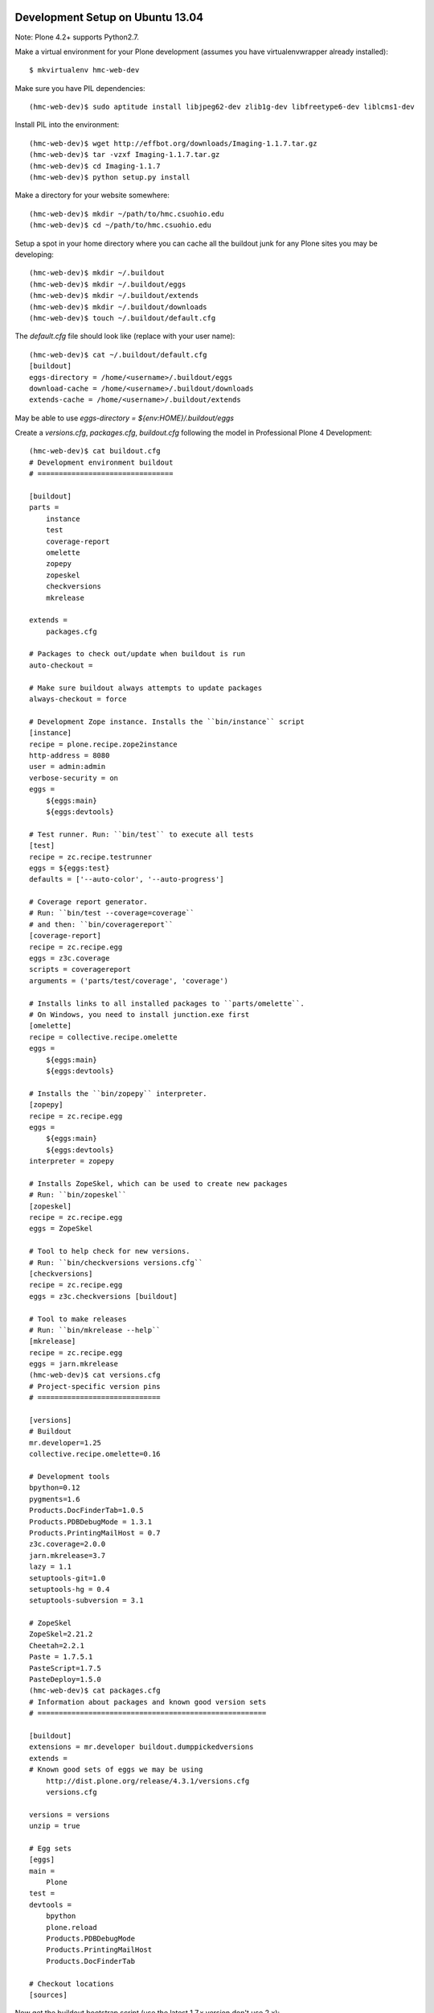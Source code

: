 Development Setup on Ubuntu 13.04
=================================

Note: Plone 4.2+ supports Python2.7.

Make a virtual environment for your Plone development (assumes you have
virtualenvwrapper already installed)::

   $ mkvirtualenv hmc-web-dev

Make sure you have PIL dependencies::

   (hmc-web-dev)$ sudo aptitude install libjpeg62-dev zlib1g-dev libfreetype6-dev liblcms1-dev

Install PIL into the environment::

   (hmc-web-dev)$ wget http://effbot.org/downloads/Imaging-1.1.7.tar.gz
   (hmc-web-dev)$ tar -vzxf Imaging-1.1.7.tar.gz
   (hmc-web-dev)$ cd Imaging-1.1.7
   (hmc-web-dev)$ python setup.py install

Make a directory for your website somewhere::

   (hmc-web-dev)$ mkdir ~/path/to/hmc.csuohio.edu
   (hmc-web-dev)$ cd ~/path/to/hmc.csuohio.edu

Setup a spot in your home directory where you can cache all the buildout junk
for any Plone sites you may be developing::

  (hmc-web-dev)$ mkdir ~/.buildout
  (hmc-web-dev)$ mkdir ~/.buildout/eggs
  (hmc-web-dev)$ mkdir ~/.buildout/extends
  (hmc-web-dev)$ mkdir ~/.buildout/downloads
  (hmc-web-dev)$ touch ~/.buildout/default.cfg

The `default.cfg` file should look like (replace with your user name)::

  (hmc-web-dev)$ cat ~/.buildout/default.cfg
  [buildout]
  eggs-directory = /home/<username>/.buildout/eggs
  download-cache = /home/<username>/.buildout/downloads
  extends-cache = /home/<username>/.buildout/extends

May be able to use `eggs-directory = ${env:HOME}/.buildout/eggs`

Create a `versions.cfg`, `packages.cfg`, `buildout.cfg` following the model in
Professional Plone 4 Development::

   (hmc-web-dev)$ cat buildout.cfg
   # Development environment buildout
   # ================================

   [buildout]
   parts =
       instance
       test
       coverage-report
       omelette
       zopepy
       zopeskel
       checkversions
       mkrelease

   extends =
       packages.cfg

   # Packages to check out/update when buildout is run
   auto-checkout =

   # Make sure buildout always attempts to update packages
   always-checkout = force

   # Development Zope instance. Installs the ``bin/instance`` script
   [instance]
   recipe = plone.recipe.zope2instance
   http-address = 8080
   user = admin:admin
   verbose-security = on
   eggs =
       ${eggs:main}
       ${eggs:devtools}

   # Test runner. Run: ``bin/test`` to execute all tests
   [test]
   recipe = zc.recipe.testrunner
   eggs = ${eggs:test}
   defaults = ['--auto-color', '--auto-progress']

   # Coverage report generator.
   # Run: ``bin/test --coverage=coverage``
   # and then: ``bin/coveragereport``
   [coverage-report]
   recipe = zc.recipe.egg
   eggs = z3c.coverage
   scripts = coveragereport
   arguments = ('parts/test/coverage', 'coverage')

   # Installs links to all installed packages to ``parts/omelette``.
   # On Windows, you need to install junction.exe first
   [omelette]
   recipe = collective.recipe.omelette
   eggs =
       ${eggs:main}
       ${eggs:devtools}

   # Installs the ``bin/zopepy`` interpreter.
   [zopepy]
   recipe = zc.recipe.egg
   eggs =
       ${eggs:main}
       ${eggs:devtools}
   interpreter = zopepy

   # Installs ZopeSkel, which can be used to create new packages
   # Run: ``bin/zopeskel``
   [zopeskel]
   recipe = zc.recipe.egg
   eggs = ZopeSkel

   # Tool to help check for new versions.
   # Run: ``bin/checkversions versions.cfg``
   [checkversions]
   recipe = zc.recipe.egg
   eggs = z3c.checkversions [buildout]

   # Tool to make releases
   # Run: ``bin/mkrelease --help``
   [mkrelease]
   recipe = zc.recipe.egg
   eggs = jarn.mkrelease
   (hmc-web-dev)$ cat versions.cfg
   # Project-specific version pins
   # =============================

   [versions]
   # Buildout
   mr.developer=1.25
   collective.recipe.omelette=0.16

   # Development tools
   bpython=0.12
   pygments=1.6
   Products.DocFinderTab=1.0.5
   Products.PDBDebugMode = 1.3.1
   Products.PrintingMailHost = 0.7
   z3c.coverage=2.0.0
   jarn.mkrelease=3.7
   lazy = 1.1
   setuptools-git=1.0
   setuptools-hg = 0.4
   setuptools-subversion = 3.1

   # ZopeSkel
   ZopeSkel=2.21.2
   Cheetah=2.2.1
   Paste = 1.7.5.1
   PasteScript=1.7.5
   PasteDeploy=1.5.0
   (hmc-web-dev)$ cat packages.cfg
   # Information about packages and known good version sets
   # ======================================================

   [buildout]
   extensions = mr.developer buildout.dumppickedversions
   extends =
   # Known good sets of eggs we may be using
       http://dist.plone.org/release/4.3.1/versions.cfg
       versions.cfg

   versions = versions
   unzip = true

   # Egg sets
   [eggs]
   main =
       Plone
   test =
   devtools =
       bpython
       plone.reload
       Products.PDBDebugMode
       Products.PrintingMailHost
       Products.DocFinderTab

   # Checkout locations
   [sources]

Now get the buildout bootstrap script (use the latest 1.7.x version don't use
2.x)::

   (hmc-web-dev)$ wget https://raw.github.com/buildout/buildout/1/bootstrap/bootstrap.py

Run bootstrap to setup the buildout commands in bin (requires that you have a
`buildout.cfg` in the working directory::

   (hmc-web-dev)$ python bootstrap.py

Make sure you have all the requirements for a Plone install. Here are some that
I didn't already have installed::

  (hmc-web-dev)$ sudo aptitude install libxml2-dev libxslt-dev
  (hmc-web-dev)$ pip install cython

Now download and install Plone with buildout::

  (hmc-web-dev)$ bin/buildout

Start the development server with::

  (hmc-web-dev)$ bin/instance fg

View it in your web browser at http://localhost:8080. Stop it with `<Ctrl-C>`.

Server Setup
============

Here's how I setup the hmc.csuohio.edu webserver on Amazon Cloud Services.

Go to the AWS management console at aws.amazon.com.

Sign up for Ec2 and verify the account by phone (they call you and ask for a
pin).

Get this AMI ami-23d9a94a from http://cloud-images.ubuntu.com/locator/ec2/,
(Ubuntu Server 12.04 LTS 64 bit).

Launch an instance with this AMI (be sure to switch to reserved instance in a
year after our free trial runs out so that it will be cheaper). Save the key
for the instance here::

   $ mkdir ~/.ec2
   $ ls ~/.ec2
   $ hmckey.pem
   $ chmod 600 ~/.ec2/hmckey.pem

Make a webserver security group for the instance with an HTTP and SSH rule
(i.e. only ports 80 and 22).

Now allocate an Elastic IP address for this instance then associate it with the
instance. This is the IP I got::

   54.221.204.249

Now ssh in::

   $ ssh -i ~/.ec2/hmckey.pem ubuntu@54.221.204.249

Now create users so they can log in::

   # adduser <username>
   # sudo mkdir /home/<username>/.ssh
   # sudo chmod 700 /home/<username>/.ssh
   # chown <username>:<username> /home/<username>/.ssh

Now go back to my personal machine and scp my public key to the
/home/<username>/.ssh/authorized_keys on the server::

   scp -i ~/.ec2/hmckey.pem ~/.ssh/ida_ras.pub ubuntu@54.221.204.249:/home/<username>/.ssh/authorized_keys

Back to the server and do this on the server for correct permissions::

   # chmod 600 .ssh/authorized_keys
   # chown <username>:<username> .ssh/authorized_keys

Give me super user permissions::

   # sudo adduser <username> sudo
   # exit

Now log in with <username>::

   $ ssh <username>@54.221.204.249

Install some stuff::

   # sudo aptitude update && sudo aptitude upgrade
   # sudo aptitude install htop

Set the timezone to Ohio::

   # sudo dpkg-reconfigure tzdata

Select 'US/Eastern'.

Install nginx::

   # sudo aptitude install nginx

Get the dependencies for Plone::

   # sudo apt-get install python-dev build-essential wv poppler-utils libxml2-dev libxslt1-dev libssl-dev libreadline-dev libjpeg-dev libz-dev libfreetype6 libfreetype6-dev

Install Plone from the Unified installer::

   # wget https://launchpad.net/plone/4.3/4.3.1/+download/Plone-4.3.1r1-UnifiedInstaller.tgz
   # tar -zxvf Plone-4.3.1r1-UnifiedInstaller.tgz
   # cd Plone-4.3.1r1-UnifiedInstaller/
   # sudo ./install.sh standalone

Plone can then be started with::

   # sudo -u plone_daemon /usr/local/Plone/zinstance/bin/{start|stop|restart|status}

Buildout run with::

   # sudo -u plone_buildout /usr/local/Plone/zinstance/bin/builout

Upload the  nginx configuration file and create a symlink for it to enable::

    $ scp hmc.csuohio.edu.conf 54.221.204.249:/home/<username>/hmc.csuohio.edu.conf
    $ ssh 54.221.204.249
    # sudo mv hmc.csuohio.edu.conf /etc/nginx/sites-available/hmc.csuohio.edu.conf
    # sudo ln -s /etc/nginx/sites-available/hmc.csuohio.edu.conf /etc/nginx/sites-enabled/hmc.csuohio.edu.conf
    # sudo /etc/init.d/nginx restart

You my gmail account for now for the mail smtp in Plone. Google now blocks
attempts to login and I got supciisou login warnings from goolge. COuld fingure
this out until I did this:
http://angelsurfer.blogspot.com/2013/04/gmail-smtp-setup-to-moodle.html
Went to some website that open google account for loggin in.

smtp: smpt.gmail.com
port: 587
username: <username>@gmail.com
password: <gmail passowrd>

I aslo Checked the Force TTL in the ZMI Mailhost.

Setup the init scripts::

   # sudo cp ~/Plone-4.3.1r1-UnifiedInstaller/init_scripts/ubuntu/plone-standalone /etc/init.d/plone
   # sudo chmod 755 /etc/init.d/plone
   # sudo update-rc.d plone defaults

Setup backups and offsite data dumps.

Setup ufw firewall.

Setup regular database packing.

Now copy in my custom buildout recipe or start modifying the buildout one.

Change admin password in the root ZMI (8080:manage).

Config
======

Security settings
Use email address as login name

Enable user folders

TinyMCE

Paste from word
paste from plain text

Editing
Show 'Short Name' on content? yes

In Plone 4, there are two steps you need to take in order to easily embed content:

First, go to Site Setup>TinyMCE Visual Editor then click on the Toolbar tab.

    Enable the checkbox next to "Insert/edit Media"
    Scroll down to the bottom of the screen and click "Save"

Then, go to Site Setup>HTML Filtering

    Add iframe to custom tags.
    Scroll down to the bottom of the screen and click "Save"

With these changes made, you should be able to click newly-added "Embed Media" button in the TinyMCE toolbar.  You can paste in the URL of a YouTube video, and TinyMCE will do the rest for you!

I add the diazo product for theming

enabled global comments
comment transformation: intellgient text

allow caption images

For quick mathjax support I put::

   <script type="text/x-mathjax-config">
   MathJax.Hub.Config({
     TeX: { equationNumbers: { autoNumber: "AMS" } }
   });
   </script>
   <script type="text/javascript"
     src="https://c328740.ssl.cf1.rackcdn.com/mathjax/latest/MathJax.js?config=TeX-AMS-MML_HTMLorMML">
   </script>

In the site settings>JavaScript for web statistics support box. This should be
moved to the HEAD block in the template and I should think about whether we
need to have auto numbered equations.

Backup
======

This look promising for backup to S3:

http://blog.linuxacademy.com/linux/how-to-backup-linux-to-amazon-s3-using-s3cmd/
